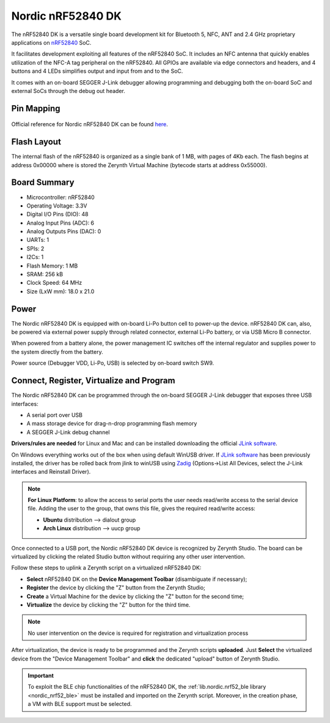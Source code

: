 .. _nordic_pca10056:

Nordic nRF52840 DK
==================

The nRF52840 DK is a versatile single board development kit for Bluetooth 5, NFC, ANT and 2.4 GHz proprietary applications on `nRF52840 <https://www.nordicsemi.com/Products/Low-power-short-range-wireless/nRF52840>`_ SoC.

It facilitates development exploiting all features of the nRF52840 SoC. It includes an NFC antenna that quickly enables utilization of the NFC-A tag peripheral on the nRF52840. All GPIOs are available via edge connectors and headers, and 4 buttons and 4 LEDs simplifies output and input from and to the SoC.

It comes with an on-board SEGGER J-Link debugger allowing programming and debugging both the on-board SoC and external SoCs through the debug out header.


.. figure:: /custom/img/nordic_nrf52840_dk.jpg
   :align: center
   :figwidth: 70%
   :alt: Nordic nRF52840 DK


Pin Mapping
***********

.. figure:: /custom/img/nordic_nrf52840_dk_pin_comm.jpg
   :align: center
   :figwidth: 100%
   :alt: Nordic nRF52840 DK

Official reference for Nordic nRF52840 DK can be found `here <https://www.nordicsemi.com/Software-and-Tools/Development-Kits/nRF52840-DK>`_.

Flash Layout
************

The internal flash of the nRF52840 is organized as a single bank of 1 MB, with pages of 4Kb each. The flash begins at address 0x00000 where is stored the Zerynth Virtual Machine (bytecode starts at address 0x55000). 


Board Summary
*************

* Microcontroller: nRF52840
* Operating Voltage: 3.3V
* Digital I/O Pins (DIO): 48
* Analog Input Pins (ADC): 6
* Analog Outputs Pins (DAC): 0
* UARTs: 1
* SPIs: 2
* I2Cs: 1
* Flash Memory: 1 MB
* SRAM: 256 kB
* Clock Speed: 64 MHz
* Size (LxW mm): 18.0 x 21.0

Power
*****

The Nordic nRF52840 DK is equipped with on-board Li-Po button cell to power-up the device. nRF52840 DK can, also, be powered via external power supply through related connector, external Li-Po battery, or via USB Micro B connector.

When powered from a battery alone, the power management IC switches off the internal regulator and supplies power to the system directly from the battery.

Power source (Debugger VDD, Li-Po, USB) is selected by on-board switch SW9.

Connect, Register, Virtualize and Program
*****************************************

The Nordic nRF52840 DK can be programmed through the on-board SEGGER J-Link debugger that exposes three USB interfaces:

* A serial port over USB
* A mass storage device for drag-n-drop programming flash memory
* A SEGGER J-Link debug channel

**Drivers/rules are needed** for Linux and Mac and can be installed downloading the official `JLink software <https://www.segger.com/downloads/jlink/#J-LinkSoftwareAndDocumentationPack>`_.

On Windows everything works out of the box when using default WinUSB driver.
If `JLink software <https://www.segger.com/downloads/jlink/#J-LinkSoftwareAndDocumentationPack>`_ has been previously installed, the driver has be rolled back from jlink to winUSB using `Zadig <https://zadig.akeo.ie>`_ (Options->List All Devices, select the J-Link interfaces and Reinstall Driver).

.. note:: **For Linux Platform**: to allow the access to serial ports the user needs read/write access to the serial device file. Adding the user to the group, that owns this file, gives the required read/write access:

           * **Ubuntu** distribution --> dialout group
           * **Arch Linux** distribution --> uucp group

Once connected to a USB port, the Nordic nRF52840 DK device is recognized by Zerynth Studio. The board can be virtualized by clicking the related Studio button without requiring any other user intervention.

Follow these steps to uplink a Zerynth script on a virtualized nRF52840 DK:

* **Select** nRF52840 DK on the **Device Management Toolbar** (disambiguate if necessary);
* **Register** the device by clicking the "Z" button from the Zerynth Studio;
* **Create** a Virtual Machine for the device by clicking the "Z" button for the second time;
* **Virtualize** the device by clicking the "Z" button for the third time.

.. note:: No user intervention on the device is required for registration and virtualization process

After virtualization, the device is ready to be programmed and the  Zerynth scripts **uploaded**. Just **Select** the virtualized device from the "Device Management Toolbar" and **click** the dedicated "upload" button of Zerynth Studio.

.. important:: To exploit the BLE chip functionalities of the nRF52840 DK, the :ref:`lib.nordic.nrf52_ble library <nordic_nrf52_ble>` must be installed and imported on the Zerynth script. Moreover, in the creation phase, a VM with BLE support must be selected.
